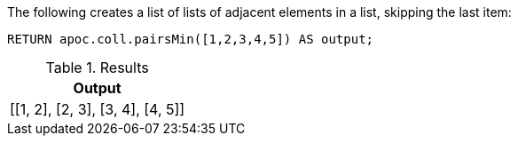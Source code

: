 The following creates a list of lists of adjacent elements in a list, skipping the last item:

[source,cypher]
----
RETURN apoc.coll.pairsMin([1,2,3,4,5]) AS output;
----

.Results
[opts="header",cols="1"]
|===
| Output
| [[1, 2], [2, 3], [3, 4], [4, 5]]
|===
